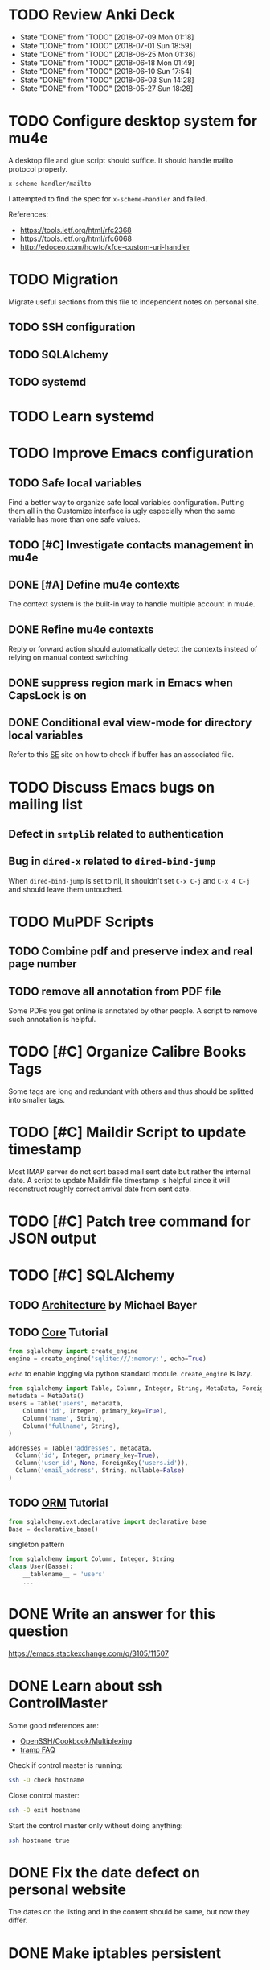 
* TODO Review Anki Deck
  DEADLINE: <2018-07-16 Mon .+1w>
  :PROPERTIES:
  :LAST_REPEAT: [2018-07-09 Mon 01:18]
  :END:
  - State "DONE"       from "TODO"       [2018-07-09 Mon 01:18]
  - State "DONE"       from "TODO"       [2018-07-01 Sun 18:59]
  - State "DONE"       from "TODO"       [2018-06-25 Mon 01:36]
  - State "DONE"       from "TODO"       [2018-06-18 Mon 01:49]
  - State "DONE"       from "TODO"       [2018-06-10 Sun 17:54]
  - State "DONE"       from "TODO"       [2018-06-03 Sun 14:28]
  - State "DONE"       from "TODO"       [2018-05-27 Sun 18:28]
  :LOGBOOK:
  CLOCK: [2018-07-08 Sun 23:15]--[2018-07-09 Mon 01:17] =>  2:02
  CLOCK: [2018-07-01 Sun 18:15]--[2018-07-01 Sun 18:50] =>  0:35
  CLOCK: [2018-06-25 Mon 01:10]--[2018-06-25 Mon 01:36] =>  0:26
  CLOCK: [2018-06-18 Mon 01:18]--[2018-06-18 Mon 01:49] =>  0:31
  CLOCK: [2018-06-10 Sun 17:21]--[2018-06-10 Sun 17:54] =>  0:33
  CLOCK: [2018-06-03 Sun 13:53]--[2018-06-03 Sun 14:27] =>  0:34
  CLOCK: [2018-05-27 Sun 17:10]--[2018-05-27 Sun 17:28] =>  0:18
  :END:



* TODO Configure desktop system for mu4e

  A desktop file and glue script should suffice.  It should handle
  mailto protocol properly.

  ~x-scheme-handler/mailto~

  I attempted to find the spec for ~x-scheme-handler~ and failed.
  
  References:
   - https://tools.ietf.org/html/rfc2368
   - https://tools.ietf.org/html/rfc6068
   - http://edoceo.com/howto/xfce-custom-uri-handler


* TODO Migration

Migrate useful sections from this file to independent notes on
personal site.

** TODO SSH configuration

** TODO SQLAlchemy

** TODO systemd


* TODO Learn systemd


* TODO Improve Emacs configuration

** TODO Safe local variables

Find a better way to organize safe local variables configuration.
Putting them all in the Customize interface is ugly especially when
the same variable has more than one safe values.


** TODO [#C] Investigate contacts management in mu4e


** DONE [#A] Define mu4e contexts
   CLOSED: [2018-05-20 Sun 00:46]

The context system is the built-in way to handle multiple account in
mu4e.


** DONE Refine mu4e contexts
   CLOSED: [2018-06-01 Fri 15:27]

Reply or forward action should automatically detect the contexts
instead of relying on manual context switching.


** DONE suppress region mark in Emacs when CapsLock is on
   CLOSED: [2018-05-28 Tue 00:05]


** DONE Conditional eval view-mode for directory local variables
   CLOSED: [2018-05-30 Wed 13:49]

Refer to this [[https://emacs.stackexchange.com/q/825/11507][SE]] site on how to check if buffer has an associated
file.


* TODO Discuss Emacs bugs on mailing list


** Defect in =smtplib= related to authentication


** Bug in =dired-x= related to ~dired-bind-jump~

When ~dired-bind-jump~ is set to nil, it shouldn't set =C-x C-j= and
=C-x 4 C-j= and should leave them untouched.


* TODO MuPDF Scripts


** TODO Combine pdf and preserve index and real page number


** TODO remove all annotation from PDF file

Some PDFs you get online is annotated by other people.  A script to
remove such annotation is helpful.


* TODO [#C] Organize Calibre Books Tags

Some tags are long and redundant with others and thus should be
splitted into smaller tags.


* TODO [#C] Maildir Script to update timestamp

Most IMAP server do not sort based mail sent date but rather the
internal date.  A script to update Maildir file timestamp is helpful
since it will reconstruct roughly correct arrival date from sent date.


* TODO [#C] Patch tree command for JSON output


* TODO [#C] SQLAlchemy

** TODO [[http://aosabook.org/en/sqlalchemy.html][Architecture]] by Michael Bayer

** TODO [[https://docs.sqlalchemy.org/en/latest/core/tutorial.html][Core]] Tutorial

#+BEGIN_SRC python
from sqlalchemy import create_engine
engine = create_engine('sqlite:///:memory:', echo=True)
#+END_SRC
=echo= to enable logging via python standard module.
=create_engine= is lazy.

#+BEGIN_SRC python
from sqlalchemy import Table, Column, Integer, String, MetaData, ForeignKey
metadata = MetaData()
users = Table('users', metadata,
    Column('id', Integer, primary_key=True),
    Column('name', String),
    Column('fullname', String),
)

addresses = Table('addresses', metadata,
  Column('id', Integer, primary_key=True),
  Column('user_id', None, ForeignKey('users.id')),
  Column('email_address', String, nullable=False)
)
#+END_SRC

** TODO [[https://docs.sqlalchemy.org/en/latest/orm/tutorial.html][ORM]] Tutorial

#+BEGIN_SRC python
from sqlalchemy.ext.declarative import declarative_base
Base = declarative_base()
#+END_SRC
singleton pattern

#+BEGIN_SRC python
from sqlalchemy import Column, Integer, String
class User(Basse):
    __tablename__ = 'users'
    ...
#+END_SRC


* DONE Write an answer for this question
  CLOSED: [2018-06-21 Thu 00:26]

https://emacs.stackexchange.com/q/3105/11507


* DONE Learn about ssh ControlMaster
  CLOSED: [2018-06-05 Tue 19:33]

Some good references are:
 * [[https://en.wikibooks.org/wiki/OpenSSH/Cookbook/Multiplexing][OpenSSH/Cookbook/Multiplexing]]
 * [[https://www.gnu.org/software/emacs/manual/html_node/tramp/Frequently-Asked-Questions.html][tramp FAQ]]

Check if control master is running:

#+BEGIN_SRC bash
  ssh -O check hostname
#+END_SRC

Close control master:

#+BEGIN_SRC bash
  ssh -O exit hostname
#+END_SRC

Start the control master only without doing anything:

#+BEGIN_SRC bash
  ssh hostname true
#+END_SRC


* DONE Fix the date defect on personal website 
  CLOSED: [2018-06-03 Sun 02:38]

The dates on the listing and in the content should be same, but now
they differ.


* DONE Make iptables persistent
  CLOSED: [2018-05-27 Sun 23:16]
  :LOGBOOK:
  CLOCK: [2018-05-27 Sun 21:57]--[2018-05-27 Sun 23:16] =>  1:19
  CLOCK: [2018-05-27 Sun 19:27]--[2018-05-27 Sun 21:10] =>  1:43
  CLOCK: [2018-05-27 Sun 18:31]--[2018-05-27 Sun 18:58] =>  0:27
  :END:

